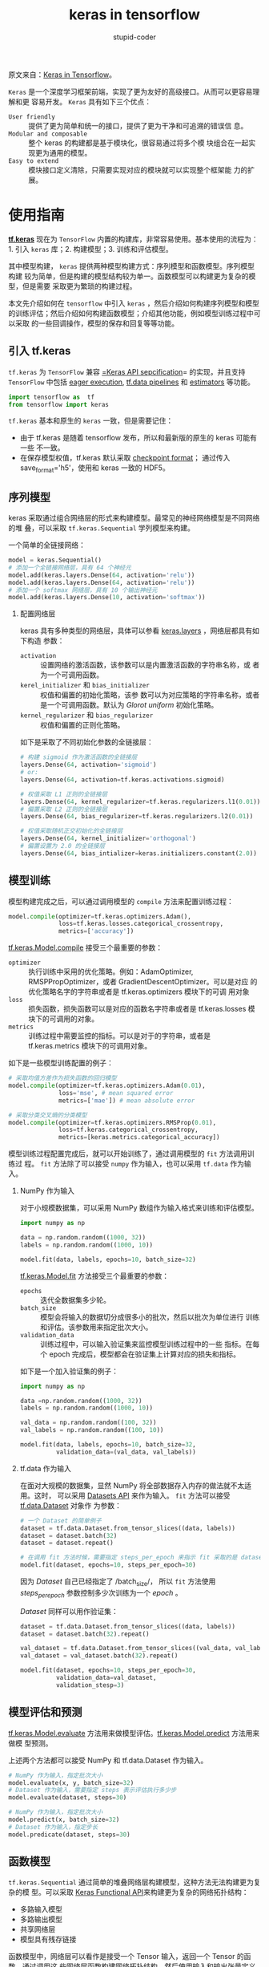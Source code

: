 #+TITLE: keras in tensorflow
#+AUTHOR: stupid-coder
#+EMAIL: stupid_coder@163.com
#+OPTIONS: num:nil H:2
#+STARTUP: indent


原文来自：[[https://www.tensorflow.org/guide/keras][Keras in Tensorflow]]。

=Keras= 是一个深度学习框架前端，实现了更为友好的高级接口。从而可以更容易理解和更
容易开发。 =Keras= 具有如下三个优点：

+ =User friendly= :: 提供了更为简单和统一的接口，提供了更为干净和可追溯的错误信
     息。
+ =Modular and composable= :: 整个 keras 的构建都是基于模块化，很容易通过将多个模
     块组合在一起实现更为通用的模型。
+ =Easy to extend= :: 模块接口定义清除，只需要实现对应的模块就可以实现整个框架能
     力的扩展。

* 使用指南

  *[[https://www.tensorflow.org/api_docs/python/tf/keras][tf.keras]]* 现在为 =TensorFlow= 内置的构建库，非常容易使用。基本使用的流程为：1.
  引入 =keras= 库；2. 构建模型；3. 训练和评估模型。

  其中模型构建， =keras= 提供两种模型构建方式：序列模型和函数模型。序列模型构建
  较为简单，但是构建的模型结构较为单一。函数模型可以构建更为复杂的模型，但是需要
  采取更为繁琐的构建过程。

  本文先介绍如何在 =tensorflow= 中引入 =keras= ，然后介绍如何构建序列模型和模型
  的训练评估；然后介绍如何构建函数模型；介绍其他功能，例如模型训练过程中可以采取
  的一些回调操作，模型的保存和回复等等功能。

** 引入 tf.keras
   =tf.keras= 为 =TensorFlow= 兼容 [[https://keras.io/][=Keras API sepcification]]= 的实现，并且支持
   =TensorFlow= 中包括 [[https://www.tensorflow.org/guide/keras#eager_execution][eager execution]], [[https://www.tensorflow.org/api_docs/python/tf/data][tf.data pipelines]] 和 [[https://www.tensorflow.org/guide/estimators][estimators]] 等功能。
   
   #+BEGIN_SRC python
     import tensorflow as  tf
     from tensorflow import keras
   #+END_SRC

   =tf.keras= 基本和原生的 =keras= 一致，但是需要记住：
   + 由于 tf.keras 是随着 tensorflow 发布，所以和最新版的原生的 keras 可能有一些
     不一致。
   + 在保存模型权值，tf.keras 默认采取 [[https://www.tensorflow.org/guide/checkpoints][checkpoint format]]； 通过传入
     save_format='h5'，使用和 keras 一致的 HDF5。
     
   
** 序列模型
   keras 采取通过组合网络层的形式来构建模型。最常见的神经网络模型是不同网络的堆
   叠，可以采取 =tf.keras.Sequential= 学列模型来构建。

   一个简单的全链接网络：
   #+BEGIN_SRC python
     model = keras.Sequential()
     # 添加一个全链接网络层，具有 64 个神经元
     model.add(keras.layers.Dense(64, activation='relu'))
     model.add(keras.layers.Dense(64, activation='relu'))
     # 添加一个 softmax 网络层，具有 10 个输出神经元
     model.add(keras.layers.Dense(10, activation='softmax'))
   #+END_SRC

*** 配置网络层
    keras 具有多种类型的网络层，具体可以参看 [[https://www.tensorflow.org/api_docs/python/tf/keras/layers][keras.layers]] ，网络层都具有如下构造
    参数：
    + =activation= :: 设置网络的激活函数，该参数可以是内置激活函数的字符串名称，或
                      者为一个可调用函数。
    + =kerel_initializer= 和 =bias_initializer= :: 权值和偏置的初始化策略，该参
         数可以为对应策略的字符串名称，或者是一个可调用函数。默认为 /Glorot
         uniform/ 初始化策略。
    + =kernel_regularizer= 和 =bias_regularizer= :: 权值和偏置的正则化策略。
         
         
    如下是采取了不同初始化参数的全链接层：
    #+BEGIN_SRC python
      # 构建 sigmoid 作为激活函数的全链接层
      layers.Dense(64, activation='sigmoid')
      # or:
      layers.Dense(64, activation=tf.keras.activations.sigmoid)

      # 权值采取 L1 正则的全链接层
      layers.Dense(64, kernel_regularizer=tf.keras.regularizers.l1(0.01))
      # 偏置采取 L2 正则的全链接层
      layers.Dense(64, bias_regularizer=tf.keras.regularizers.l2(0.01))

      # 权值采取随机正交初始化的全链接层
      layers.Dense(64, kernel_initializer='orthogonal')
      # 偏置设置为 2.0 的全链接层
      layers.Dense(64, bias_intializer=keras.initializers.constant(2.0))
    #+END_SRC
        
** 模型训练
   模型构建完成之后，可以通过调用模型的 =compile= 方法来配置训练过程：
   #+BEGIN_SRC python
     model.compile(optimizer=tf.keras.optimizers.Adam(),
                   loss=tf.keras.losses.categorical_crossentropy,
                   metrics=['accuracy'])
   #+END_SRC
   
   [[https://www.tensorflow.org/api_docs/python/tf/keras/Model#compile][tf.keras.Model.compile]] 接受三个最重要的参数：
   + =optimizer= :: 执行训练中采用的优化策略。例如：AdamOptimizer,
                    RMSPPropOptimizer，或者 GradientDescentOptimizer。可以是对应
                    的优化策略名字的字符串或者是 tf.keras.optimizers 模块下的可调
                    用对象
   + =loss= :: 损失函数，损失函数可以是对应的函数名字符串或者是 tf.keras.losses 模
               块下的可调用的对象。
   + =metrics= :: 训练过程中需要监控的指标。可以是对于的字符串，或者是
                  tf.keras.metrics 模块下的可调用对象。


   如下是一些模型训练配置的例子：
   #+BEGIN_SRC python
     # 采取均值方差作为损失函数的回归模型
     model.compile(optimizer=tf.keras.optimizers.Adam(0.01),
                   loss='mse', # mean squared error
                   metrics=['mae']) # mean absolute error

     # 采取分类交叉熵的分类模型
     model.compile(optimizer=tf.keras.optimizers.RMSProp(0.01),
                   loss=tf.keras.categorical_crossentropy,
                   metrics=[keras.metrics.categorical_accuracy])
   #+END_SRC


   模型训练过程配置完成后，就可以开始训练了，通过调用模型的 =fit= 方法调用训练过
   程。 =fit= 方法除了可以接受 =numpy= 作为输入，也可以采用 =tf.data= 作为输入。

*** NumPy 作为输入
    对于小规模数据集，可以采用 NumPy 数组作为输入格式来训练和评估模型。

    #+BEGIN_SRC python
      import numpy as np

      data = np.random.random((1000, 32))
      labels = np.random.random((1000, 10))

      model.fit(data, labels, epochs=10, batch_size=32)
    #+END_SRC

    [[https://www.tensorflow.org/api_docs/python/tf/keras/Model#fit][tf.keras.Model.fit]] 方法接受三个最重要的参数：
    + =epochs= :: 迭代全数据集多少轮。
    + =batch_size= :: 模型会将输入的数据切分成很多小的批次，然后以批次为单位进行
                      训练和评估。该参数用来指定批次大小。
    + =validation_data= :: 训练过程中，可以输入验证集来监控模型训练过程中的一些
         指标。在每个 epoch 完成后，模型都会在验证集上计算对应的损失和指标。


    如下是一个加入验证集的例子：
    #+BEGIN_SRC python
      import numpy as np

      data =np.random.random((1000, 32))
      labels = np.random.random((1000, 10))

      val_data = np.random.random((100, 32))
      val_labels = np.random.random((100, 10))

      model.fit(data, labels, epochs=10, batch_size=32,
                validation_data=(val_data, val_labels))
    #+END_SRC

*** tf.data 作为输入
    在面对大规模的数据集，显然 NumPy 将全部数据存入内存的做法就不太适用。这时，
    可以采用 [[https://www.tensorflow.org/guide/datasets][Datasets API]] 来作为输入。 =fit= 方法可以接受 [[https://www.tensorflow.org/api_docs/python/tf/data/Dataset][tf.data.Dataset]] 对象作
    为参数：
    #+BEGIN_SRC python
      # 一个 Dataset 的简单例子
      dataset = tf.data.Dataset.from_tensor_slices((data, labels))
      dataset = dataset.batch(32)
      dataset = dataset.repeat()

      # 在调用 fit 方法时候，需要指定 steps_per_epoch 来指示 fit 采取的是 dataset 作为输入。
      model.fit(dataset, epochs=10, steps_per_epoch=30)
    #+END_SRC

    因为 /Dataset/ 自己已经指定了 /batch_size/， 所以 =fit= 方法使用
    /steps_per_epoch/ 参数控制多少次训练为一个 /epoch/ 。

    /Dataset/ 同样可以用作验证集：
    #+BEGIN_SRC python
      dataset = tf.data.Dataset.from_tensor_slices((data, labels))
      dataset = dataset.batch(32).repeat()

      val_dataset = tf.data.Dataset.from_tensor_slices((val_data, val_labels))
      val_dataset = val_dataset.batch(32).repeat()

      model.fit(dataset, epochs=10, steps_per_epoch=30,
                validation_data=val_dataset,
                validation_stesp=3)
    #+END_SRC
    
** 模型评估和预测
[[https://www.tensorflow.org/api_docs/python/tf/keras/Model#evaluate][tf.keras.Model.evaluate]] 方法用来做模型评估。[[https://www.tensorflow.org/api_docs/python/tf/keras/Model#predict][tf.keras.Model.predict]] 方法用来做模
型预测。

上述两个方法都可以接受 NumPy 和 tf.data.Dataset 作为输入。

#+BEGIN_SRC python
  # NumPy 作为输入，指定批次大小
  model.evaluate(x, y, batch_size=32)
  # Dataset 作为输入，需要指定 steps 表示评估执行多少步
  model.evaluate(dataset, steps=30)

  # NumPy 作为输入，指定批次大小
  model.predict(x, batch_size=32)
  # Dataset 作为输入，指定步长
  model.predicate(dataset, steps=30)
#+END_SRC
** 函数模型
=tf.keras.Sequential= 通过简单的堆叠网络层构建模型，这种方法无法构建更为复杂的模
型。可以采取 [[https://keras.io/getting-started/functional-api-guide/][Keras Functional API]]来构建更为复杂的网络拓扑结构：
+ 多路输入模型
+ 多路输出模型
+ 共享网络层
+ 模型具有残存链接


函数模型中，网络层可以看作是接受一个 Tensor 输入，返回一个 Tensor 的函数，通过调用这
些网络层函数构建网络拓扑结构。然后使用输入和输出张量定义模型。

如下为采取函数接口构建一个全链接的网络：
#+BEGIN_SRC python
  inputs = keras.Input(shape=(32,)) # 返回一个占位张量(placeholder tensor)

  # 网络层接受 Tensor 作为输入，返回一个 Tensor
  x = tf.keras.layers.Dense(64, activation='relu')(inputs)
  x = tf.keras.layers.Dense(64, activation='relu')(x)
  predictions = tf.keras.layers.Dense(10, activation='softmax')(x)

  # 使用输入和输出来构建模型对象
  model = tf.keras.Model(inputs=inputs, outputs=predictions)

  # 配置训练过程
  model.compile(optimizer=tf.keras.optimizers.RMSProp(0.001),
                loss=tf.keras.losses.categorical_crossentropy,
                metrics=['accuracy'])

  # 训练 5 轮
  model.fit(data, labels, batch_size=32, epochs=5)
#+END_SRC
** 模型继承
除了上述两种模型构建方法，也可以通过继承[[https://www.tensorflow.org/api_docs/python/tf/keras/Model][tf.keras.Model]]，实现前向传播方法来构建模
型。在 =__init__= 方法中创建网络层，然后设置为模型属性。然后在 =call= 方法中定义
前向传播。

模型继承构建模型的方法在采用[[https://www.tensorflow.org/guide/eager][eager execution]]模式时非常有用。

如下为采取继承的方法构建一个全链接网络：
#+BEGIN_SRC pythond 
  class MyModel(tf.keras.Model):
      def __init__(self, num_classes=10):
          super(MyModel, self).__init__(name='my_model')
          self.num_classes = num_classes
          # 定义网络层
          self.dense_1 = tf.keras.layers.Dense(32, activation='relu')
          self.dense_2 = tf.keras.layers.Dense(num_classes, activation='sigmoid')

      def call(self, inputs):
          # 采取__init__中定义的网络层来定义前向传播
          x = self.dense_1(inputs)
          return self.dense_2(x)

      def compute_output_shape(self, input_shape):
          # 如果该模型需要作为函数模型的一部分，那么需要定义该方法
          shape = tf.TensorShape(input_shape).as_list()
          shape[-1] = self.num_classes
          return tf.TensorShape(shape)

      # 实例化模型
      model = MyModel(num_classes=10)

      # 配置训练过程
      model.compile(optimizer=tf.keras.optimizers.RMSProp(0.001),
                    loss=tf.keras.categorical_crossentropy,
                    metrics=['accuracy'])

      # 训练 5 轮
      model.fit(data, labels, batch_size=32, epochs=5)
#+END_SRC
** 网络层适配
可以通过继承改写网络层 [[https://www.tensorflow.org/api_docs/python/tf/keras/layers/Layer][tf.keras.layers.Layer]] 来扩展模型构建能力，需要实现如下对
应方法：
+ =build= :: 通过调用 add_weight 来加载网络层权值。
+ =call= :: 定义前向传播。
+ =compute_output_shape= :: 通过输入的维度计算输出的维度。
+ =get_config= 和 =from_config= :: 可选，网络层序列化和反序列化方法。


如下为矩阵相乘的网络层适配：
#+BEGIN_SRC python
  class MyLayer(tf.keras.layers.Layer):
      def __init__(self, output_dim, **kwargs):
          self.output_dim = output_dim
          super(MyLayer, self).__init__(**kwargs)

      def build(self, input_shape):
          shape = tf.TensorShape((input_shape[1], self.output_dim))
          # 创建可训练的权值参数
          self.kernel = self.add_weight(name='kernel',
                                        shape=shape,
                                        initializer='uniform',
                                        trainable=True)
          # 该方法在最后调用
          super(MyLayer, self).build(input_shape)

      def call(self, inputs):
          return tf.matmul(inputs, self.kernel)

      def compute_output_shape(self, input_shape):
          shape = tf.TensorShape(input_shape).as_list()
          shape[-1] = self.output_dim
          return tf.TensorShape(shape)

      def get_config(self):
          base_config = super(MyLayer, self).get_config()
          base_config['output_dim'] = self.output_dim
          return base_config

      @classmethod
      def from_config(cls, config):
          return cls(**config)

  model = tf.keras.Sequential([MyLayer(10),
                               tf.keras.layers.Activation('softmax')])
#+END_SRC

** 回调方法
回调方法可以用来对训练过程增加额外的功能。可以自己实现回调对象，或者直接调用
[[https://www.tensorflow.org/api_docs/python/tf/keras/callbacks][tf.keras.callbacks]]模块中预先定义的回调方法：
+ *[[https://www.tensorflow.org/api_docs/python/tf/keras/callbacks/ModelCheckpoint][tf.keras.callbacks.ModelCheckpoint]]* :: 模型 checkpoint 配置和实现。
+ *[[https://www.tensorflow.org/api_docs/python/tf/keras/callbacks/LearningRateScheduler][tf.keras.callbacks.LearningRateScheduler]]* :: 训练过程中动态修改学习率。
+ *[[https://www.tensorflow.org/api_docs/python/tf/keras/callbacks/EarlyStopping][tf.keras.callbacks.EarlyStopping]]* :: 验证集上性能不再提升后，快速停止训练过程。
+ *[[https://www.tensorflow.org/api_docs/python/tf/keras/callbacks/TensorBoard][tf.keras.callbacks.TensorBoard]]* :: 采用[[https://www.tensorflow.org/guide/summaries_and_tensorboard][TensorBoard]]来监控训练中指标


需要将对应的 callback 对象传入 fit 方法中：
#+BEGIN_SRC python
  callbacks = [
      # 如何验证集 loss 经过 2 轮训练不再降低，那么就停止训练流程
      tf.keras.callbacks.EarlyStopping(patience=2, monitor='val_loss'),
      # 打开 TensorBoard 监控
      tf.keras.callbacks.TensorBoard(log_dir='./logs')
  ]

  model.fit(data, labels, batch_size=32, epochs=5, callbacks=callbacks,
            validation_data=(val_data, val_targets))
#+END_SRC

** 模型的保存和加载
*** 权值保存
调用[[https://www.tensorflow.org/api_docs/python/tf/keras/Model#save_weights][tf.keras.Model.save_weights]]保存模型的权值：
#+BEGIN_SRC python
  # 保存模型的权值
  model.save_weights("./my_model")

  # 加载模型权值，需要模型和保存时候具有相同的网络结构
  model.load_weights("my_model")
#+END_SRC

默认，tf.keras 保存的模型权值格式为诶[[https://www.tensorflow.org/guide/checkpoints][TensorFlow checkpoint]]，也可以采取 =Keras
HDF5= 格式，该格式为 Keras 默认的支持更多后端机器学习框架保存格式。
#+BEGIN_SRC python
  # 保存为 HDF5 格式
  model.save_weights("my_model.h5", save_format='h5')

  # 加载模型
  model.load_weights("my_model.h5")
#+END_SRC

*** 配置保存
模型的配置信息也可以保存，即模型的网络结构，但是不包括权重值。可以直接通过保存的
模型配置信息构建和初始化一个网络模型。Keras 支持 JSON 和 YAML 作为序列化格式：
#+BEGIN_SRC python
  # 序列化模型到 json
  json_string = model.to_json()

  # 从 json 加载模型
  fresh_model = tf.keras.models.from_json(json_string)

  # 序列化模型到 yaml
  yaml_string = model.to_yaml()

  # 从 yaml 加载模型
  fresh_model = tf.keras.models.from_yaml(yaml_string)
#+END_SRC

#+BEGIN_QUOTE
继承的模型无法序列化，因为模型的结构是 python 定义的。
#+END_QUOTE


*** 保存整个模型
整个模型包括模型的配置，即模型的网络结构；模型的权重值；甚至优化算法的配置信息组
成。保存整个模型，可以使得训练中保存单个的 checkpoint，随后恢复训练流程。

#+BEGIN_SRC python
  # 创建模型
  model = tf.keras.Sequential([
      tf.keras.layers.Dense(10, activation='softmax', input_shape=(32,)),
      tf.keras.layers.Dense(10, activation='sfotmax')
  ])

  model.compile(optimizer='rmsprop',
                loss='categorical_crossentropy',
                metrics=['accuracy'])

  model.fit(data, targets, batch_size=32, epochs=5)

  # 保存模型
  model.save("my_model.h5")

  # 加载模型，包括权值和网络结构，优化算法
  model = tf.keras.models.load_model("my_model.h5")
#+END_SRC

** 立即执行模式
[[https://www.tensorflow.org/guide/eager][Eager execution]] 提供了交互式命令编程环境，使得 tensorflow 可以立即执行对应的操作。

=tf.keras= 的所有模型构建 API 都支持立即执行模式。

具体可以参考[[https://www.tensorflow.org/guide/eager][eager execution]]。

** 分布式

*** Estimators
[[https://www.tensorflow.org/guide/estimators][Estimator]] API 接口可以用来进行模型的分布式训练。

=tf.keras.Model= 需要转换为 =tf.estimator.Estimator= 模型后，可以依托
=tf.estimator= 训练接口实现分布式训练。转换方法为
=tf.estimator.model_to_estimator= ，具体可以参考 [[https://www.tensorflow.org/guide/estimators#creating_estimators_from_keras_models][Creating Estimator from Keras
Models]] 。

#+BEGIN_SRC python
  model = keras.Sequential([tf.layers.Dense(10, activation='softmax'),
                            tf.layers.Dense(10, activation='softmax')])

  model.compile(optimizer=tf.keras.optimizers.RMSProp(0.001),
                loss=tf.keras.lossses.categorical_crossentropy,
                metrics=['accuracy'])

  estimator = keras.estimator.model_to_estimator(model)
#+END_SRC

*** Multiple GPU
tf.keras 模型可以使用 [[https://www.tensorflow.org/api_docs/python/tf/contrib/distribute/DistributionStrategy][tf.contrib.distribute.DistributionStrategy]] 在多 GPU 上进行分
布式训练，并且基本不需要更改任何代码。

现阶段，分布式策略只支持[[https://www.tensorflow.org/api_docs/python/tf/contrib/distribute/MirroredStrategy][ tf.contrib.distribute.MirroredStrategy]] 。
*MirroredStrategy* 会对整个网络结构进行复制，然后单机上执行 all-reduce 的同步训
练。

如下为 tf.keras.Model 在单机多 GPU 上训练的例子。

首先定义模型：
#+BEGIN_SRC python
  model=tf.keras.Sequential()
  model.add(tf.keras.layers.Dense(16, activationo='relu', input_shape=(10, )))
  model.add(tf.keras.layers.Dense(1, activation='sigmoid'))

  optimizer = tf.train.GradientDescentOptimizer(0.2)

  model.compile(optimizer=optimizer, loss='binary_crossentropy')

  model.summary()
#+END_SRC

定义输入流， =input_fn= 返回 =tf.data.Dataset= 对象，用来将训练数据分发到不同的
GPU 上，每个 GPU 处理一部分输入数据：
#+BEGIN_SRC python
  def input_fn():
      x = np.random.random((1024, 10))
      y = np.random.randint(2, size=(1024, 1))
      x = tf.cast(x, tf.float32)
      dataset = tf.data.Dataset.from_tensor_slices((x, y))
      dataset = dataset.repeat(10)
      dataset = dataset.batch(32)
      return dataset

#+END_SRC

然后创建 =tf.estimator.RunConfig= 配置，并且设置 /train_distribute/ 参数为
=tf.contrib.distribute.MirroredStrategy= 。并且在创建 /MirroredStrategy/ 时，可
以指定 GPU 列表或者设置 /num_gpus/ 参数。默认为采取所有的 GPU：
#+BEGIN_SRC python
  strategy = tf.contrib.distribute.MirroredStrategy()
  config = tf.estimator.RunConfig(train_strategy=strategy)
#+END_SRC

将 Keras 模型转换为 Estimator:
#+BEGIN_SRC python
  keras_estimator = tf.keras.estimator.model_to_estimator(
      keras_model=mdoel,
      config=config,
      model_dir='/tmp/model_dir')
#+END_SRC

最后调用 Estimator 对应的 /train/ 方法进行训练：
#+BEGIN_SRC python
  keras_estimator.train(input_fn=input_fn, steps=10)
#+END_SRC
